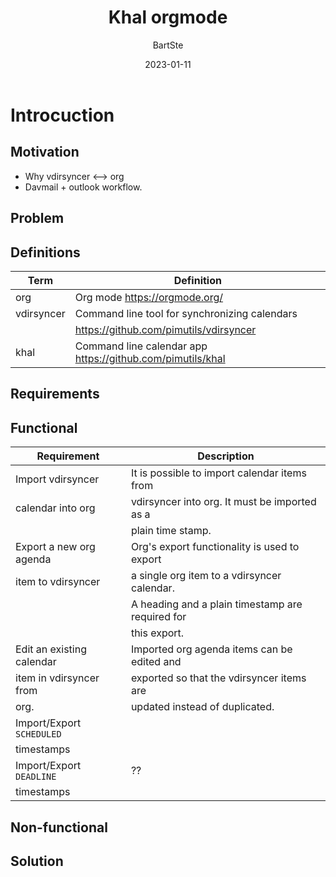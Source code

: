 #+TITLE:     Khal orgmode
#+AUTHOR:    BartSte
#+DATE:      2023-01-11

* Introcuction
** Motivation
   - Why vdirsyncer <--> org
   - Davmail + outlook workflow.

** Problem

** Definitions
|------------+----------------------------------------------------------------|
| Term       | Definition                                                     |
|------------+----------------------------------------------------------------|
| org        | Org mode [[https://orgmode.org/]]                              |
|------------+----------------------------------------------------------------|
| vdirsyncer | Command line tool for synchronizing calendars                  |
|            | [[https://github.com/pimutils/vdirsyncer]]                     |
|------------+----------------------------------------------------------------|
| khal       | Command line calendar app [[https://github.com/pimutils/khal]] |
|------------+----------------------------------------------------------------|


** Requirements
** Functional
|---------------------------+--------------------------------------------------|
| Requirement               | Description                                      |
|---------------------------+--------------------------------------------------|
| Import vdirsyncer         | It is possible to import calendar items from     |
| calendar into org         | vdirsyncer into org. It must be imported as a    |
|                           | plain time stamp.                                |
|---------------------------+--------------------------------------------------|
| Export a new org agenda   | Org's export functionality is used to export     |
| item to vdirsyncer        | a single org item to a vdirsyncer calendar.      |
|                           | A heading and a plain timestamp are required for |
|                           | this export.                                     |
|---------------------------+--------------------------------------------------|
| Edit an existing calendar | Imported org agenda items can be edited and      |
| item in vdirsyncer from   | exported so that the vdirsyncer items are        |
| org.                      | updated instead of duplicated.                   |
|---------------------------+--------------------------------------------------|
| Import/Export ~SCHEDULED~ |                                                  |
| timestamps                |                                                  |
|---------------------------+--------------------------------------------------|
| Import/Export ~DEADLINE~  | ??                                               |
| timestamps                |                                                  |
|---------------------------+--------------------------------------------------|

** Non-functional


** Solution


